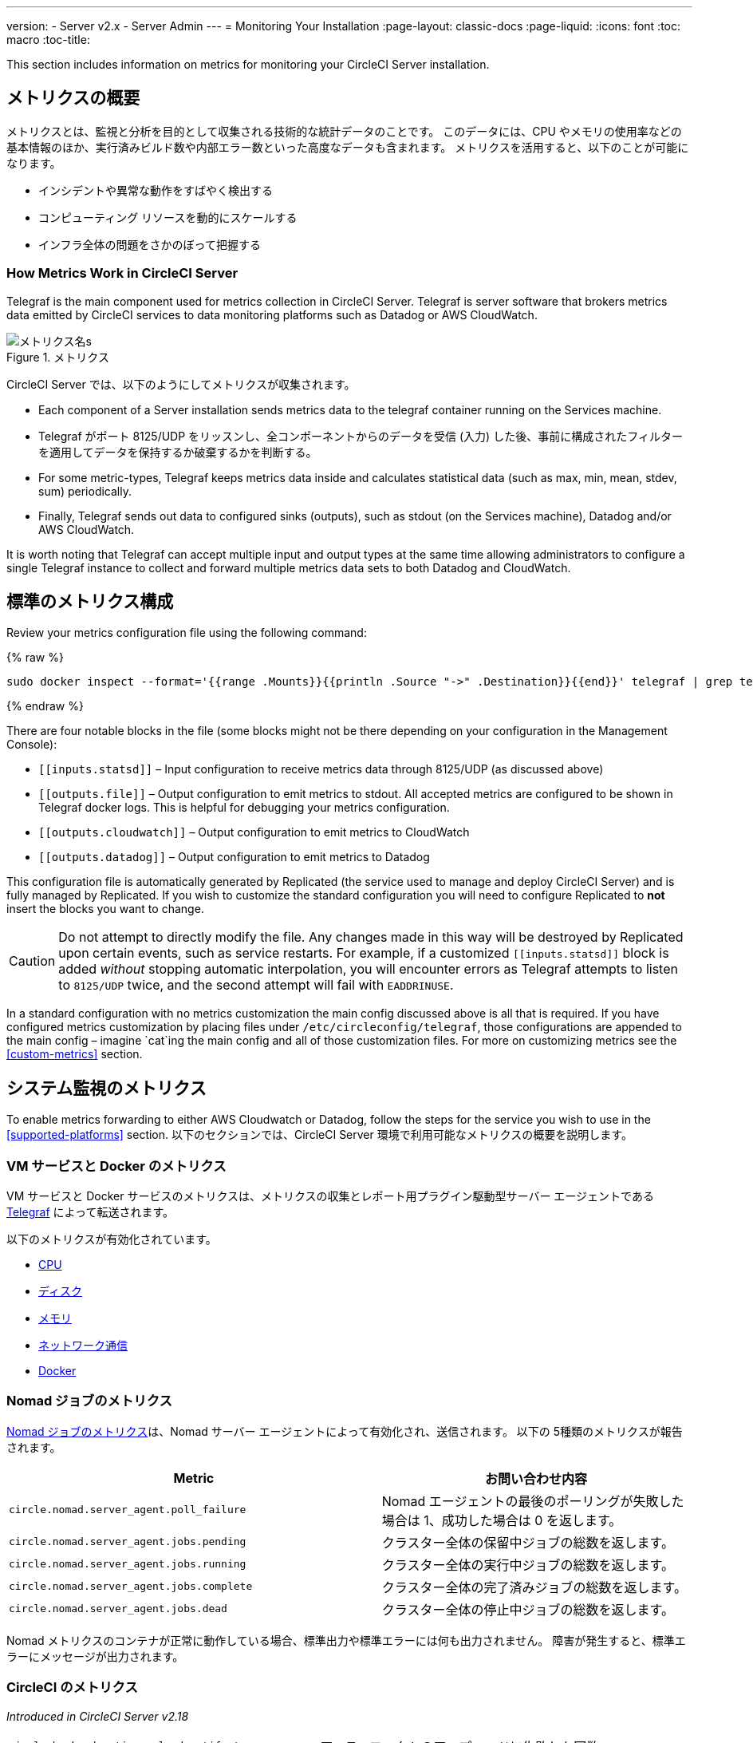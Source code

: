 ---
version:
- Server v2.x
- Server Admin
---
= Monitoring Your Installation
:page-layout: classic-docs
:page-liquid:
:icons: font
:toc: macro
:toc-title:

This section includes information on metrics for monitoring your CircleCI Server installation.

toc::[]

== メトリクスの概要

メトリクスとは、監視と分析を目的として収集される技術的な統計データのことです。 このデータには、CPU やメモリの使用率などの基本情報のほか、実行済みビルド数や内部エラー数といった高度なデータも含まれます。 メトリクスを活用すると、以下のことが可能になります。

* インシデントや異常な動作をすばやく検出する
* コンピューティング リソースを動的にスケールする
* インフラ全体の問題をさかのぼって把握する

=== How Metrics Work in CircleCI Server

Telegraf is the main component used for metrics collection in CircleCI Server. Telegraf is server software that brokers metrics data emitted by CircleCI services to data monitoring platforms such as Datadog or AWS CloudWatch.

.メトリクス
image::metrics.png[メトリクス名s]

CircleCI Server では、以下のようにしてメトリクスが収集されます。

* Each component of a Server installation sends metrics data to the telegraf container running on the Services machine.
* Telegraf がポート 8125/UDP をリッスンし、全コンポーネントからのデータを受信 (入力) した後、事前に構成されたフィルターを適用してデータを保持するか破棄するかを判断する。
* For some metric-types, Telegraf keeps metrics data inside and calculates statistical data (such as max, min, mean, stdev, sum) periodically.
* Finally, Telegraf sends out data to configured sinks (outputs), such as stdout (on the Services machine), Datadog and/or AWS CloudWatch.

It is worth noting that Telegraf can accept multiple input and output types at the same time allowing administrators to configure a single Telegraf instance to collect and forward multiple metrics data sets to both Datadog and CloudWatch.

== 標準のメトリクス構成

Review your metrics configuration file using the following command:

ifndef::pdf[{% raw %}]
```sh
sudo docker inspect --format='{{range .Mounts}}{{println .Source "->" .Destination}}{{end}}' telegraf | grep telegraf.conf | awk '{ print $1 }' | xargs cat
```
ifndef::pdf[{% endraw %}]

There are four notable blocks in the file (some blocks might not be there depending on your configuration in the Management Console):

* `\[[inputs.statsd]]` – Input configuration to receive metrics data through 8125/UDP (as discussed above)
* `\[[outputs.file]]` – Output configuration to emit metrics to stdout. All accepted metrics are configured to be shown in Telegraf docker logs. This is helpful for debugging your metrics configuration.
* `\[[outputs.cloudwatch]]` – Output configuration to emit metrics to CloudWatch
* `\[[outputs.datadog]]` – Output configuration to emit metrics to Datadog

This configuration file is automatically generated by Replicated (the service used to manage and deploy CircleCI Server) and is fully managed by Replicated. If you wish to customize the standard configuration you will need to configure Replicated to **not** insert the blocks you want to change. 

CAUTION: Do not attempt to directly modify the file. Any changes made in this way will be destroyed by Replicated upon certain events, such as service restarts. For example, if a customized `\[[inputs.statsd]]` block is added _without_ stopping automatic interpolation, you will encounter errors as Telegraf attempts to listen to `8125/UDP` twice, and the second attempt will fail with `EADDRINUSE`.

In a standard configuration with no metrics customization the main config discussed above is all that is required. If you have configured metrics customization by placing files under `/etc/circleconfig/telegraf`, those configurations are appended to the main config – imagine `cat`ing the main config and all of those customization files. For more on customizing metrics see the <<custom-metrics>> section.

== システム監視のメトリクス

To enable metrics forwarding to either AWS Cloudwatch or Datadog, follow the steps for the service you wish to use in the <<supported-platforms>> section. 以下のセクションでは、CircleCI Server 環境で利用可能なメトリクスの概要を説明します。

=== VM サービスと Docker のメトリクス

VM サービスと Docker サービスのメトリクスは、メトリクスの収集とレポート用プラグイン駆動型サーバー エージェントである https://github.com/influxdata/telegraf[Telegraf] によって転送されます。

以下のメトリクスが有効化されています。

* https://github.com/influxdata/telegraf/blob/master/plugins/inputs/cpu/README.md#cpu-time-measurements[CPU]
* https://github.com/influxdata/telegraf/blob/master/plugins/inputs/disk/README.md#metrics[ディスク]
* https://github.com/influxdata/telegraf/blob/master/plugins/inputs/mem/README.md#metrics[メモリ]
* https://github.com/influxdata/telegraf/blob/master/plugins/inputs/net/NET_README.md[ネットワーク通信]
* https://github.com/influxdata/telegraf/tree/master/plugins/inputs/docker#metrics[Docker]

=== Nomad ジョブのメトリクス

https://www.nomadproject.io/docs/telemetry/metrics.html#job-metrics[Nomad ジョブのメトリクス]は、Nomad サーバー エージェントによって有効化され、送信されます。 以下の 5種類のメトリクスが報告されます。

[.table.table-striped]
[cols=2*, options="header", stripes=even]
[cols="6,5"]
|===
|Metric
|お問い合わせ内容

|`circle.nomad.server_agent.poll_failure`
|Nomad エージェントの最後のポーリングが失敗した場合は 1、成功した場合は 0 を返します。

|`circle.nomad.server_agent.jobs.pending`
|クラスター全体の保留中ジョブの総数を返します。

|`circle.nomad.server_agent.jobs.running`
|クラスター全体の実行中ジョブの総数を返します。

|`circle.nomad.server_agent.jobs.complete`
|クラスター全体の完了済みジョブの総数を返します。

|`circle.nomad.server_agent.jobs.dead`
|クラスター全体の停止中ジョブの総数を返します。
|===

Nomad メトリクスのコンテナが正常に動作している場合、標準出力や標準エラーには何も出力されません。 障害が発生すると、標準エラーにメッセージが出力されます。

=== CircleCI のメトリクス
_Introduced in CircleCI Server v2.18_

[.table.table-striped]
[cols=2*, stripes=even]
[cols="5,6"]
|===
| `circle.backend.action.upload-artifact-error`
| アーティファクトのアップロードに失敗した回数

| `circle.build-queue.runnable.builds`
| システムを経由するビルドのうち実行可能と見なされているビルドの数

| `circle.dispatcher.find-containers-failed`
| 1.0 ビルドの数

| `circle.github.api_call`
| CircleCI が GitHub に対して実行している API 呼び出しの回数

| `circle.http.request`
| CircleCi のリクエストへの応答コード

| `circle.nomad.client_agent.*``
| Nomad クライアントのメトリクス

| `circle.nomad.server_agent.*`
| 存在する Nomad サーバーの数

| `circle.run-queue.latency`
| 実行可能なビルドが待機している時間

| `circle.state.container-builder-ratio`
| Builder ごとのコンテナの数 (1.0 のみ)

| `circle.state.lxc-available`
| 利用可能なコンテナの数 (1.0 のみ)

| `circle.state.lxc-reserved`
| 予約/使用中のコンテナの数 (1.0 のみ)

| `circleci.cron-service.messaging.handle-message`
| `cron-service` によって処理される RabbitMQ メッセージのタイミングと数

| `circleci.grpc-response`
| grpc システムが呼び出すシステムの待機時間
|===

// There are a couple of nomad metrics in this table... they should maybe be moved to the section above? ^^

// Taken out of table until told otherwise
//| `Circle.vm-service.vm.assigned-vm`
// | Tracks how many vm’s are in use.

// | `Circle.vm-service.vms.delete.status`
// | Tracks how many vm’s we’re deleting at a given moment.

// | `Circle.vm-service.vms.get.status`
// | TBD (Tracks how many vm’s we have?)

// | `Circle.vm-service.vms.post.status`
// | TBD
<<<

== サポート対象プラットフォーム

We have two built-in platforms for metrics and monitoring: AWS CloudWatch and DataDog. The sections below detail enabling and configuring each in turn.

=== AWS CloudWatch

To enable AWS CloudWatch complete the following:

1. Navigate to the settings page within your Management Console. You can use the following URL, substituting your CircleCI URL: `your-circleci-hostname.com:8800/settings#cloudwatch_metrics`.

2. Check Enabled under AWS CloudWatch Metrics to begin configuration.
+
.Enable Cloudwatch
image::metrics_aws_cloudwatch1.png[AWS CloudWatch]

==== AWS CloudWatch Configuration

設定には、2つのオプションがあります。

* Services box の [IAM Instance Profile (IAM インスタンスプロファイル)] を使用し、カスタムの領域と名前空間を設定する方法
+
.CloudWatch Region and Namespace
image::metrics_aws_cloudwatch2a.png[Configuration IAM]

* カスタムの領域と名前空間と共に、AWS のアクセスキーとシークレットキーを使用する方法
+
.Access Key and Secret Key
image::metrics_aws_cloudwatch2b.png[Configuration Alt]

After saving you can *verify* that metrics are forwarding by going to your AWS CloudWatch console.

=== Datadog

To enable Datadog complete the following:

// 1. Disable Telegraf - at this time both Datadog and Telegraf require port 8125
. Navigate your Management Console Settings. You can use the following URL, substituting your CircleCI hostname: `your-circleci-hostname.com:8800/settings#datadog_metrics`

. Check Enabled under Datadog Metrics to begin configuration.
+
.Enable Datadog Metrics
image::metrics_datadog1.png[Enable DataDog]

. Datadog API キーを入力します。 You can verify that metrics are forwarding by going to your DataDog metrics summary.
+
.Enter Datadog API key
image::metrics_datadog2.png[DataDog API Key]

== カスタムメトリクス

Custom Metrics using a Telegraf configuration file allows for more fine grained control than allowing Replicated to forward standard metrics to Datadog or AWS Cloudwatch.

The basic Server metrics configuration assumes fundamental use cases only. It might be beneficial to customize the way metrics are handled for your installation in the following ways:

* Forward metrics data to your preferred platform (e.g. your own InfluxDB instance)
* Monitor additional metrics in order to detect specific events
* Reduce the number of metrics sent to data analysis platforms (to reduce gross operation costs)

=== 1. Disable Standard Metrics Setup

Disable Replicated's interpolation of the Telegraf configuration to fully customize [[inputs.statsd]] and outputs:

. Open the Management Console.
. On the **Settings** page, go to **Custom Metrics** section and enable the "Use custom telegraf metrics" option.
+
.カスタムメトリクス
image::custom_metrics.png[Custom Metrics]
. Scroll down to save the change and restart services.

NOTE: There will be a downtime along with a service restart. After disabling it you will have to manually configure outputs to Datadog and/or CloudWatch, regardless of configurations on Replicated.

=== 2. Create your Customized Config

Now you are ready to do anything Telegraf supports! All you need to provide is a valid Telegraf config file.

. Services マシンに SSH で接続します。
. Add the following to `/etc/circleconfig/telegraf/statsd.conf`
+
```
[[inputs.statsd]]
        service_address = ":8125"
        parse_data_dog_tags = true
        metric_separator = "."
        namepass = []
```
. Under `namepass` add any metrics you wish to receive, the example below shows choosing to configure just the first 4 from the list above. (See below for some additional example configs):
+
```
[[inputs.statsd]]
        service_address = ":8125"
        parse_data_dog_tags = true
        metric_separator = "."
        namepass = [
            "circle.backend.action.upload-artifact-error",
            "circle.build-queue.runnable.builds",
            "circle.dispatcher.find-containers-failed",
            "circle.github.api_call"
          ]
```
. Restart the telegraf container by running: `sudo docker restart telegraf`

NOTE: See the https://github.com/influxdata/telegraf/blob/master/README.md[Telegraf README] for further config syntax details.

[discrete]
==== Sample Telegraph Configuration

[discrete]
===== Scenario 1: Record standard metrics to two InfluxDB instances

The example below records default metrics to two InfluxDB instances: One is your on-premises InfluxDB server (`your-influx-db-instance.example.com`), and the other is https://cloud2.influxdata.com/[InfluxDB Cloud 2].

```
[[inputs.statsd]]
  service_address = ":8125"
  parse_data_dog_tags = true
  metric_separator = "."
  namepass = [
    "circle.backend.action.upload-artifact-error",
    "circle.build-queue.runnable.builds",
    "circle.dispatcher.find-containers-failed",
    "circle.github.api_call",
    "circle.http.request",
    "circle.nomad.client_agent.*",
    "circle.nomad.server_agent.*",
    "circle.run-queue.latency",
    "circle.state.container-builder-ratio",
    "circle.state.lxc-available",
    "circle.state.lxc-reserved",
    "circle.vm-service.vm.assigned-vm",
    "circle.vm-service.vms.delete.status",
    "circle.vm-service.vms.get.status",
    "circle.vm-service.vms.post.status",
    "circleci.cron-service.messaging.handle-message",
    "circleci.grpc-response"
  ]

[[outputs.influxdb]]
  url = "http://your-influx-db-instance.example.com:8086"
  database = "circleci"

[[outputs.influxdb_v2]]
  urls = ["https://us-central1-1.gcp.cloud2.influxdata.com"]
  token = "YOUR_TOKEN_HERE"
  organization = "circle@example.com"
  bucket = "circleci"
```

[discrete]
===== Scenario 2: Record all metrics to Datadog

The standard configuration handles only selected metrics, and there are many metrics discarded by Telegraf. If you want to receive this discarded, sophisticated data, such as JVM stats and per-container CPU usage, you can keep all received metrics by removing namepass filter. This example also illustrates how to configure metrics emission to Datadog. As discussed above, you need manual configuration for outputs to Datadog regardless of configurations on Replicated.

CAUTION: This scenario leads to very large amounts of data.

```
[[inputs.statsd]]
  service_address = ":8125"
  parse_data_dog_tags = true
  metric_separator = "."

[[outputs.datadog]]
  apikey = 'YOUR_API_KEY_HERE'
```

[discrete]
===== Scenario 3: Send limited metrics to CloudWatch

AWS charges fees for CloudWatch per series of scalar (i.e. at the level of "mean" or "sum"). Since multiple fields (e.g. mean, max, min and sum) are calculated for each metrics key (e.g. `circle.run-queue.latency`) and some fields can be redundant, you might want to select which fields are sent to CloudWatch. This can be achieved by configuring `\[[outputs.cloudwatch]]` with `fieldpass`. You also may declare `\[[outputs.cloudwatch]]` multiple times to pick up multiple metrics, as illustrated below.

```
[[inputs.statsd]]
  # Accept all metrics at input level to 1) enable output configurations without thinking of inputs, and to 2) dump discarded metrics to stdout just in case.
  service_address = ":8125"
  parse_data_dog_tags = true
  metric_separator = "."

[[outputs.cloudwatch]]
    # Fill in these two variables if you need to access CloudWatch with an IAM User, not an IAM Role attached to your Services box
    # access_key = 'ACCESS'
    # secret_key = 'SECRET'

    # Specify region for CloudWatch
    region = 'ap-northeast-1'
    # Specify namespace for easier monitoring
    namespace = 'my-circleci-server'

    # Name of metrics key to record
    namepass = ['circle.run-queue.latency']
    # Name of metrics field to record; key and field are delimited by an underscore (_)
    fieldpass = ['mean']

[[outputs.cloudwatch]]
    # Outputs can be specified multiple times.

    # Fill in these two variables if you need to access CloudWatch with an IAM User, not an IAM Role attached to your Services box
    # access_key = 'ACCESS'
    # secret_key = 'SECRET'

    # Specify region for CloudWatch
    region = 'ap-northeast-1'
    # Specify namespace for easier monitoring
    namespace = 'my-circleci-server'

    # Name of metrics key to record
    namepass = ['mem']
    # Name of metrics field to record; key and field are delimited by an underscore (_)
    fieldpass = ['available_percent']
```

== Additional Tips

`docker logs -f telegraf` を実行してログをチェックすることで、設定した出力に出力プロバイダー (influx など) がリストされているかどうかを確認できます。 また、インストール内のすべてのメトリクスが環境に対してタグ付けされるようにするには、コンフィグ内に以下のコードを記述します。

```yaml
[global_tags]
Env="<staging-circleci>"
```

Please see the InfluxDB https://github.com/influxdata/influxdb#installation[documentation] for default and advanced installation steps.

CAUTION: Any changes to the config will require a restart of the CircleCI application which will require downtime.

// Extra Metics info not currently included
////
### Datadog Dashboard Configuration

This section shows you how to set up a Datadog dashboard for CircleCI metrics. We also provide descriptions of the metrics we currently support.

NOTE: CircleCI metrics are subject to change. The names of individual metrics may change, as well as their scope and monitoring options. Any changes will take place along with our usual release cycle and will be flagged up in our Changelog**

\newpage

#### The dashboard

Below is an image of our Datadog dashboard showing graphs for Make Workflow, Run queue, Time to complete Workflow, Count of Workflows completed by Status, and Build Service Latency.

![DataDog Dashboard](images/datadog-0.png)

#### JSON dashboard creation

The following JSON is for the dashboard shown above. You can use this to build the dashboard for your CircleCI Server installation:

\pagebreak

\tiny

```
{
   "notify_list":null,
   "description":"created by support@circleci.com",
   "template_variables":[

   ],
   "is_read_only":false,
   "id":"b44-4vy-w6r",
   "title":"Critical Path: Jobs",
   "url":"/dashboard/b44-4vy-w6r/critical-path-customer-builds",
   "created_at":"2018-10-25T07:28:08.108516+00:00",
   "modified_at":"2019-03-19T08:54:28.109067+00:00",
   "author_handle":"paulrobinson@circleci.com",
   "widgets":[
      {
         "definition":{
            "requests":[
               {
                  "q":"max:workflows_conductor.messaging.make_workflow.time_since_push.avg{*}",
                  "style":{
                     "line_width":"normal",
                     "palette":"warm",
                     "line_type":"solid"
                  },
                  "display_type":"line"
               },
               {
                  "q":"max:workflows_conductor.messaging.make_workflow.time_since_push.median{*}",
                  "style":{
                     "line_width":"normal",
                     "palette":"cool",
                     "line_type":"solid"
                  },
                  "display_type":"area"
               }
            ],
            "type":"timeseries",
            "title":"Make Workflow: Time since push (mean/median) (ms)"
         },
         "id":380774989
      },
      {
         "definition":{
            "requests":[
               {
                  "q":"max:workflows_conductor.messaging.make_workflow.time_since_push.95percentile{*}",
                  "style":{
                     "line_width":"normal",
                     "palette":"dog_classic",
                     "line_type":"solid"
                  },
                  "display_type":"line"
               }
            ],
            "type":"timeseries",
            "title":"Make Workflow: Time since push (95th percentile - ms)"
         },
         "id":395803486
      },
      {
         "definition":{
            "requests":[
               {
                  "q":"avg:circle.run_queue.latency.avg{platform:picard}",
                  "style":{
                     "line_width":"normal",
                     "palette":"dog_classic",
                     "line_type":"solid"
                  },
                  "display_type":"line"
               }
            ],
            "type":"timeseries",
            "title":"Run queue: Time to job started (avg) ms"
         },
         "id":381397080
      },
      {
         "definition":{
            "requests":[
               {
                  "q":"max:workflows_conductor.execute_workflow.time_to_complete.avg{*} by {status}",
                  "style":{
                     "line_width":"normal",
                     "palette":"dog_classic",
                     "line_type":"solid"
                  },
                  "display_type":"area"
               },
               {
                  "q":"max:workflows_conductor.execute_workflow.time_to_complete.median{*} by {status}",
                  "style":{
                     "line_width":"normal",
                     "palette":"dog_classic",
                     "line_type":"solid"
                  },
                  "display_type":"line"
               }
            ],
            "yaxis":{
               "include_zero":false
            },
            "type":"timeseries",
            "title":"Time to complete workflow Mean/Median in ms (Success/Failure/Error)"
         },
         "id":395476806
      },
      {
         "definition":{
            "requests":[
               {
                  "q":"max:workflows_conductor.execute_workflow.time_to_complete.95percentile{*} by {status}",
                  "style":{
                     "line_width":"normal",
                     "palette":"dog_classic",
                     "line_type":"solid"
                  },
                  "display_type":"line"
               }
            ],
            "yaxis":{
               "include_zero":false
            },
            "type":"timeseries",
            "title":"Time to complete workflow 95th percentile ms (Success/Failure/Error)"
         },
         "id":395804031
      },
      {
         "definition":{
            "requests":[
               {
                  "q":"max:workflows_conductor.execute_workflow.time_to_complete.count{*} by {status}.as_count()",
                  "style":{
                     "line_width":"normal",
                     "palette":"dog_classic",
                     "line_type":"solid"
                  },
                  "display_type":"line"
               }
            ],
            "type":"timeseries",
            "title":"Count of workflows completed by Status"
         },
         "id":393871870
      },
      {
         "definition":{
            "requests":[
               {
                  "q":"max:builds_service.service.process_build.max{*}.rollup(max)",
                  "style":{
                     "line_width":"normal",
                     "palette":"dog_classic",
                     "line_type":"solid"
                  },
                  "display_type":"line"
               },
               {
                  "q":"avg:builds_service.service.process_build.median{*}.rollup(avg)",
                  "style":{
                     "line_width":"normal",
                     "palette":"dog_classic",
                     "line_type":"solid"
                  },
                  "display_type":"line"
               }
            ],
            "type":"timeseries",
            "title":"Build Service Latency (time to process a build)"
         },
         "id":3833057922780384
      }
   ],
   "layout_type":"ordered"
}
```

\normalsize

#### The Metrics

Following are descriptions of the specific metrics related to workflows, followed by dashboard screengrabs with those metrics highlighted:

`workflows_conductor.messaging.make_workflow.time_since_push.avg` (gauge)

* Average time from a trigger (GitHub hook) entering CircleCI and the workflow being created, shown in milliseconds.

<!--- `workflows_conductor.execute_workflow.time_to_complete.median` (gauge): Median time to execute a workflow, shown in milliseconds.--->

<!--`workflows_conductor.execute_workflow.time_to_complete.avg` (gauge)

* Average time to execute a workflow, shown in milliseconds.

![workflows_conductor.messaging.make_workflow.time_since_push.avg (gauge) Average time to make a workflow](images/datadog-1.png)

<!---![workflows_conductor.execute_workflow.time_to_complete.median (gauge): Median time to execute a workflow, shown in milliseconds](images/datadog-2.png)--->

<!---[workflows_conductor.messaging.make_workflow.time_since_push.median (gauge): Median time to make a workflow, shown as millisecond](images/datadog-3.png)--->

<!--![workflows_conductor.execute_workflow.time_to_complete.avg (gauge): Average time to execute a workflow](images/datadog-4.png)

\pagebreak

## Monitoring Tasks

The following section describes actions to take when a threshold is exceeded for a monitored metric, for the Workflows, API-service, Nomad, or VM service.

### Workflows

#### Workflow message timing outliers

`workflows_conductor.engine_handler.messages.timing.95percentile`

**Notes/Actions**: This metric is a good indicator that work is proceeding in a timely manner. If timing threshold is exceeded, complete the following steps:

1. Check `workflows-conductor` logs. If logging isn't happening, restart.
2. Check for exceptions from the workflows-conductor containers.

#### Number of messages received

`workflows_conductor.engine_handler.messages.timing.count`

**Notes/Actions**: This metric is a good indicator that work is flowing through the system. If message count drops to zero, complete the following steps:

1. Restart the `workflows-conductor` container
2. Check `workflows-conductor` logs. If logging isn't happening, restart
3. Check Github webhooks are being recieved to trigger jobs
4. Check for exceptions from `workflows-conductor` or `frontend` containers

#### Average time taken for Workflows to complete

`workflows_conductor.execute_workflow.time_to_complete.avg`

**Notes/Actions**: Some variation here is expected due to fluctuations in job and usage queue times. If threshold is exceeded, complete the following steps:

1. Check `workflows-conductor` logs. If logging isn't happening, restart.
2. Check `domain-service` logs. If logging isn't happening, restart.
3. Check `contexts-service` logs. If logging isn't happening, restart.
4. Check `permissions-service` logs. If logging isn't happening, restart.
5. Check for exceptions from `workflows-conductor`, `domain-service`, `contexts-service` and `permissions-service` containers.

<!--- `workflows_conductor.execute_workflow.time_to_complete.median`
Indicates TBD, if threshold is exceeded, complete the following steps:
1. TBD
2. TBD
3. TBD--->

<!--#### Workflows conductor memory used

`jvm.memory.total.used`

**Tag filter**: `service:workflows-conductor`

**Notes/Actions**: Indicates the amount of memory used by the Workflows Conductor service. If threshold is exceeded restart the `workflows-conductor`

\pagebreak

### API-service

The following metrics can be inspected to get diagnostic information on how the API service is running.

#### Average API response time

`backplane.ring.http_request.avg`

**Tag filter**: `service:api-service`

**Notes/ Actions**: Indicates the average response time from the API is increasing.

#### Number of API requests

`backplane.ring.http_request.count`

**Tag filter**: `service:api-service`

**Notes/Actions**: Indicates a high number of API requests.

#### Maximum time to return an API response

`backplane.ring.http_request.max`

**Tag filter**: `service:api-service`

#### Slow API response speed

`backplane.ring.http_request.95percentile`

**Tag filter**: `service:api-service`

#### Number of active threads in the JVM

`jvm.thread.count`

**Tag filter**: `service:api-service`

**Notes/Actions**: If this count goes above 1000, set `DOMAIN_SERVICE_REFRESH_USERS` environment variable to `false`.

#### GraphQL Resolver

`circleci.api_service.graphql.resolver.avg`

**Tag filter**: `service:api-service`

**Notes/Actions**: This metric can be split up using `type` tags to determine downstream service issues. If the threshold is exceeded across types, complete the following steps:

1. Take a thread dump of the api-service
2. Restart
3. Supply the thread dump with any tickets

If the slowdown is only for a subset of types, then inspect metrics for the corresponding service.

### Nomad

#### Average latency of builds in queue

`circle.run_queue.latency.avg`

**Notes/Actions**: Captures backup between CircleCI and Nomad. If threshold is exceeded, add additional capacity to Nomad or your VM pool.

## Monitor Settings

This section describes threshold settings for the Nomad, Domain, Workflows and VM Service to monitor common failure conditions and checks or corrective actions for each condition.

### Nomad

#### More than 10 recent jobs failed on {host}

`sum(last_10m):sum:build_agent.infra_failed{env:prod} by {host}.as_count() > 10`

**Notes/Actions**: This may indicate a bad host.

#### A number of builds are queued due to Nomad capacity

```
min(last_10m):avg:circle.run_queue.latency.avg /
{env:production,platform:picard} > 65000
```

**Notes/Actions**: Scale up the number of Nomad clients.

### Domain Service

#### Error rate increased

\footnotesize

```
avg(last_5m):default(sum:circle.domain_service.users.id.get.status{!status:200,!status:202}.as_count(), 0) /
default(sum:circle.domain_service.users.id.get.status{*}.as_count(), 0) >= 0.5
```
\normalsize

**Notes/Actions**: This might indicate problems with GitHub, check for exceptions in `domain-service` logs.

### Permissions Service

#### Error rate increased

\footnotesize

```
avg(last_5m):( default(sum:circle.permissions_service.permissions.get.status{status:500}.as_count(), 0)
+ default(sum:circle.permissions_service.permissions.get.status{status:502}.as_count(), 0)
+ default(sum:circle.permissions_service.permissions.get.status{status:503}.as_count(), 0)
+ default(sum:circle.permissions_service.permissions.get.status{status:504}.as_count(), 0) ) /
( default(sum:circle.permissions_service.permissions.get.status{status:200}.as_count(), 0)
+ default(sum:circle.permissions_service.permissions.get.status{status:202}.as_count(), 0) ) >= 0.2
```

\normalsize

**Notes/Actions**: This might indicate problems with `domain-service`, check for exceptions in `permissions-service` and `domain-service` logs.

### Workflows

#### gRPC error rate is elevated

```
avg(last_10m):sum:grpc_response.count /
{service:workflows-conductor,!status:ok}.as_count() /
sum:grpc_response.count{service:workflows-conductor}.as_count() > 0.2
```

**Notes/Actions**: Check for exceptions from `workflows-conductor`, `domain-service`, `contexts-service` and `permissions-service`.

#### No scheduled workflows have run in the last 5 minutes

```
sum(last_5m):sum:workflows_conductor.trigger.decision /
{decision:success}.as_count() < 1
```

**Notes/Actions**: Perform the following corrective actions:

1. Check `cron-service` logs. If logging isn't happening, restart.
2. Check for exceptions from `cron-service` and `workflows-conductor`.

### VM Service

#### VM service is responding with 5x errors
\footnotesize

```
sum(last_1m):sum:circle.vm_service.vms.get.status /
{status:500}.as_count() + /
sum:circle.vm_service.vms.get.status{status:503}.as_count() + /
sum:circle.vm_service.vms.get.status{status:504}.as_count() + /
sum:circle.vm_service.vms.post.status{status:500}.as_count() + /
sum:circle.vm_service.vms.post.status{status:504}.as_count() + /
sum:circle.vm_service.vms.delete.status{status:500}.as_count() + /
sum:circle.vm_service.vms.delete.status{status:503}.as_count() + /
sum:circle.vm_service.vms.delete.status{status:504}.as_count() > 3
```
\normalsize

**Notes/Actions**: Check VM service metrics to identify root cause.

#### Multiple VM service provisioning errors

```
sum(last_10m):sum:build_agent.machine.created.count /
{result:error} by {resource_class_id}.as_count() > 50
```

**Notes/Actions**: This may be indicative of an issue like rate-limiting.

#### VM machine provisioning taking too long
\footnotesize

```
avg(last_5m):avg:build_agent.machine.created.avg /
{result:succeeded,resource_class_id:l1.medium, /
!docker_layer_caching:true} > 180000
```

\normalsize

**Notes/Actions**: Check VM service metrics to look for potential problems (this monitor could also be related to disk IOPS contention).-->
////
